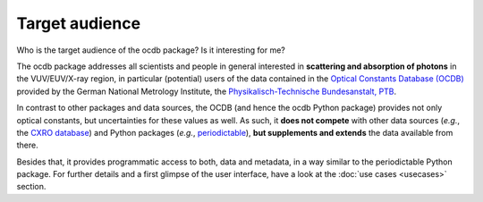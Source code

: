 ===============
Target audience
===============

Who is the target audience of the ocdb package? Is it interesting for me?

The ocdb package addresses all scientists and people in general interested in **scattering and absorption of photons** in the VUV/EUV/X-ray region, in particular (potential) users of the data contained in the `Optical Constants Database (OCDB) <https://www.ocdb.ptb.de/>`_ provided by the German National Metrology Institute, the `Physikalisch-Technische Bundesanstalt, PTB <https://www.ptb.de/>`_.

In contrast to other packages and data sources, the OCDB (and hence the ocdb Python package) provides not only optical constants, but uncertainties for these values as well. As such, it **does not compete** with other data sources (*e.g.*, the `CXRO database <https://henke.lbl.gov/optical_constants/>`_) and Python packages (*e.g.*, `periodictable <https://pypi.org/project/periodictable/>`_), **but supplements and extends** the data available from there.

Besides that, it provides programmatic access to both, data and metadata, in a way similar to the periodictable Python package. For further details and a first glimpse of the user interface, have a look at the :doc:`use cases <usecases>` section.
